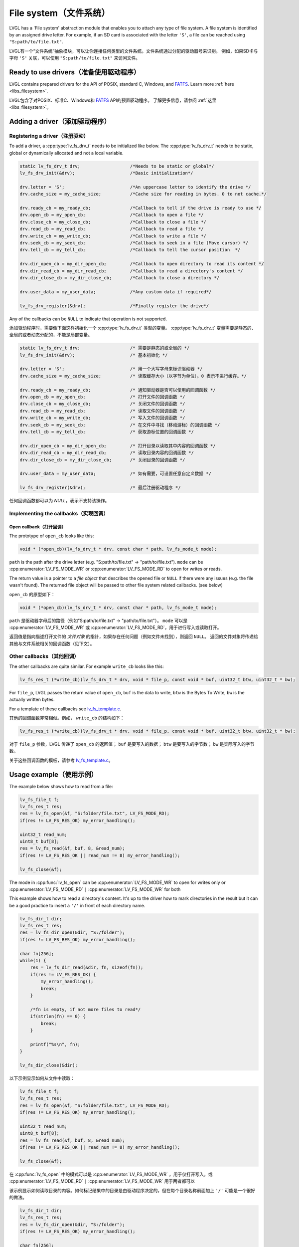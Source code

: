 .. _overview_file_system:

=======================
File system（文件系统）
=======================

.. raw:: html

   <details>
     <summary>显示原文</summary>

LVGL has a 'File system' abstraction module that enables you to attach
any type of file system. A file system is identified by an assigned
drive letter. For example, if an SD card is associated with the letter
``'S'``, a file can be reached using ``"S:path/to/file.txt"``.

.. raw:: html

   </details>
   <br>


LVGL有一个“文件系统”抽象模块，可以让你连接任何类型的文件系统。文件系统通过分配的驱动器号来识别。
例如，如果SD卡与字母 ``'S'`` 关联，可以使用 ``"S:path/to/file.txt"`` 来访问文件。


Ready to use drivers（准备使用驱动程序）
***************************************

.. raw:: html

   <details>
     <summary>显示原文</summary>

LVGL contains prepared drivers for the API of POSIX, standard C,
Windows, and `FATFS <http://elm-chan.org/fsw/ff/00index_e.html>`__.
Learn more :ref:`here <libs_filesystem>`.

.. raw:: html

   </details>
   <br>


LVGL包含了对POSIX、标准C、Windows和 `FATFS <http://elm-chan.org/fsw/ff/00index_e.html>`__ API的预置驱动程序。
了解更多信息，请参阅 :ref:`这里 <libs_filesystem>`。


Adding a driver（添加驱动程序）
******************************

Registering a driver（注册驱动）
--------------------------------

.. raw:: html

   <details>
     <summary>显示原文</summary>

To add a driver, a :cpp:type:`lv_fs_drv_t` needs to be initialized like below.
The :cpp:type:`lv_fs_drv_t` needs to be static, global or dynamically allocated
and not a local variable.

.. code:: c

   static lv_fs_drv_t drv;                   /*Needs to be static or global*/
   lv_fs_drv_init(&drv);                     /*Basic initialization*/

   drv.letter = 'S';                         /*An uppercase letter to identify the drive */
   drv.cache_size = my_cache_size;           /*Cache size for reading in bytes. 0 to not cache.*/

   drv.ready_cb = my_ready_cb;               /*Callback to tell if the drive is ready to use */
   drv.open_cb = my_open_cb;                 /*Callback to open a file */
   drv.close_cb = my_close_cb;               /*Callback to close a file */
   drv.read_cb = my_read_cb;                 /*Callback to read a file */
   drv.write_cb = my_write_cb;               /*Callback to write a file */
   drv.seek_cb = my_seek_cb;                 /*Callback to seek in a file (Move cursor) */
   drv.tell_cb = my_tell_cb;                 /*Callback to tell the cursor position  */

   drv.dir_open_cb = my_dir_open_cb;         /*Callback to open directory to read its content */
   drv.dir_read_cb = my_dir_read_cb;         /*Callback to read a directory's content */
   drv.dir_close_cb = my_dir_close_cb;       /*Callback to close a directory */

   drv.user_data = my_user_data;             /*Any custom data if required*/

   lv_fs_drv_register(&drv);                 /*Finally register the drive*/

Any of the callbacks can be ``NULL`` to indicate that operation is not
supported.

.. raw:: html

   </details>
   <br>


添加驱动程序时，需要像下面这样初始化一个 :cpp:type:`lv_fs_drv_t` 类型的变量。
:cpp:type:`lv_fs_drv_t` 变量需要是静态的、全局的或者动态分配的，不能是局部变量。

.. code:: c

   static lv_fs_drv_t drv;                   /* 需要是静态的或全局的 */
   lv_fs_drv_init(&drv);                     /* 基本初始化 */

   drv.letter = 'S';                         /* 用一个大写字母来标识驱动器 */
   drv.cache_size = my_cache_size;           /* 读取缓存大小（以字节为单位）。0 表示不进行缓存。*/

   drv.ready_cb = my_ready_cb;               /* 通知驱动器是否可以使用的回调函数 */
   drv.open_cb = my_open_cb;                 /* 打开文件的回调函数 */
   drv.close_cb = my_close_cb;               /* 关闭文件的回调函数 */
   drv.read_cb = my_read_cb;                 /* 读取文件的回调函数 */
   drv.write_cb = my_write_cb;               /* 写入文件的回调函数 */
   drv.seek_cb = my_seek_cb;                 /* 在文件中寻找（移动游标）的回调函数 */
   drv.tell_cb = my_tell_cb;                 /* 获取游标位置的回调函数 */

   drv.dir_open_cb = my_dir_open_cb;         /* 打开目录以读取其中内容的回调函数 */
   drv.dir_read_cb = my_dir_read_cb;         /* 读取目录内容的回调函数 */
   drv.dir_close_cb = my_dir_close_cb;       /* 关闭目录的回调函数 */

   drv.user_data = my_user_data;             /* 如有需要，可设置任意自定义数据 */

   lv_fs_drv_register(&drv);                 /* 最后注册驱动程序 */

任何回调函数都可以为 `NULL`，表示不支持该操作。


Implementing the callbacks（实现回调）
--------------------------------------

Open callback（打开回调）
^^^^^^^^^^^^^^^^^^^^^^^^^

.. raw:: html

   <details>
     <summary>显示原文</summary>

The prototype of ``open_cb`` looks like this:

.. code:: c

   void * (*open_cb)(lv_fs_drv_t * drv, const char * path, lv_fs_mode_t mode);

``path`` is the path after the drive letter (e.g. "S:path/to/file.txt" -> "path/to/file.txt").
``mode`` can be :cpp:enumerator:`LV_FS_MODE_WR` or :cpp:enumerator:`LV_FS_MODE_RD` to open for writes or reads.

The return value is a pointer to a *file object* that describes the
opened file or ``NULL`` if there were any issues (e.g. the file wasn't
found). The returned file object will be passed to other file system
related callbacks. (see below)

.. raw:: html

   </details>
   <br>


``open_cb`` 的原型如下：

.. code:: c

   void * (*open_cb)(lv_fs_drv_t * drv, const char * path, lv_fs_mode_t mode);

``path`` 是驱动器字母后的路径（例如"S:path/to/file.txt" -> "path/to/file.txt"）。
``mode`` 可以是 :cpp:enumerator:`LV_FS_MODE_WR` 或 :cpp:enumerator:`LV_FS_MODE_RD`，用于进行写入或读取打开。

返回值是指向描述打开文件的 *文件对象* 的指针，如果存在任何问题（例如文件未找到），则返回 ``NULL``。
返回的文件对象将传递给其他与文件系统相关的回调函数（见下文）。


Other callbacks（其他回调）
---------------------------

.. raw:: html

   <details>
     <summary>显示原文</summary>

The other callbacks are quite similar. For example ``write_cb`` looks
like this:

.. code:: c

   lv_fs_res_t (*write_cb)(lv_fs_drv_t * drv, void * file_p, const void * buf, uint32_t btw, uint32_t * bw);

For ``file_p``, LVGL passes the return value of ``open_cb``, ``buf`` is
the data to write, ``btw`` is the Bytes To Write, ``bw`` is the actually
written bytes.

For a template of these callbacks see
`lv_fs_template.c <https://github.com/lvgl/lvgl/blob/master/examples/porting/lv_port_fs_template.c>`__.

.. raw:: html

   </details>
   <br>


其他的回调函数非常相似。例如， ``write_cb`` 的结构如下：

.. code:: c

   lv_fs_res_t (*write_cb)(lv_fs_drv_t * drv, void * file_p, const void * buf, uint32_t btw, uint32_t * bw);

对于 ``file_p`` 参数，LVGL 传递了 ``open_cb`` 的返回值； ``buf`` 是要写入的数据； ``btw`` 是要写入的字节数； ``bw`` 是实际写入的字节数。

关于这些回调函数的模板，请参考 `lv_fs_template.c <https://github.com/lvgl/lvgl/blob/master/examples/porting/lv_port_fs_template.c>`__。


Usage example（使用示例）
*************************

.. raw:: html

   <details>
     <summary>显示原文</summary>

The example below shows how to read from a file:

.. code:: c

   lv_fs_file_t f;
   lv_fs_res_t res;
   res = lv_fs_open(&f, "S:folder/file.txt", LV_FS_MODE_RD);
   if(res != LV_FS_RES_OK) my_error_handling();

   uint32_t read_num;
   uint8_t buf[8];
   res = lv_fs_read(&f, buf, 8, &read_num);
   if(res != LV_FS_RES_OK || read_num != 8) my_error_handling();

   lv_fs_close(&f);

The mode in :cpp:func:`lv_fs_open` can be :cpp:enumerator:`LV_FS_MODE_WR` to open for writes
only or :cpp:enumerator:`LV_FS_MODE_RD` ``|`` :cpp:enumerator:`LV_FS_MODE_WR` for both

This example shows how to read a directory's content. It's up to the
driver how to mark directories in the result but it can be a good
practice to insert a ``'/'`` in front of each directory name.

.. code:: c

   lv_fs_dir_t dir;
   lv_fs_res_t res;
   res = lv_fs_dir_open(&dir, "S:/folder");
   if(res != LV_FS_RES_OK) my_error_handling();

   char fn[256];
   while(1) {
       res = lv_fs_dir_read(&dir, fn, sizeof(fn));
       if(res != LV_FS_RES_OK) {
           my_error_handling();
           break;
       }

       /*fn is empty, if not more files to read*/
       if(strlen(fn) == 0) {
           break;
       }

       printf("%s\n", fn);
   }

   lv_fs_dir_close(&dir);

.. raw:: html

   </details>
   <br>


以下示例显示如何从文件中读取：

.. code:: c

   lv_fs_file_t f;
   lv_fs_res_t res;
   res = lv_fs_open(&f, "S:folder/file.txt", LV_FS_MODE_RD);
   if(res != LV_FS_RES_OK) my_error_handling();

   uint32_t read_num;
   uint8_t buf[8];
   res = lv_fs_read(&f, buf, 8, &read_num);
   if(res != LV_FS_RES_OK || read_num != 8) my_error_handling();

   lv_fs_close(&f);

在 :cpp:func:`lv_fs_open` 中的模式可以是 :cpp:enumerator:`LV_FS_MODE_WR` ，用于仅打开写入，或 :cpp:enumerator:`LV_FS_MODE_RD` ``|`` :cpp:enumerator:`LV_FS_MODE_WR` 用于两者都可以

该示例显示如何读取目录的内容。如何标记结果中的目录是由驱动程序决定的，但在每个目录名称前面加上 ``'/'`` 可能是一个很好的做法。

.. code:: c

   lv_fs_dir_t dir;
   lv_fs_res_t res;
   res = lv_fs_dir_open(&dir, "S:/folder");
   if(res != LV_FS_RES_OK) my_error_handling();

   char fn[256];
   while(1) {
       res = lv_fs_dir_read(&dir, fn, sizeof(fn));
       if(res != LV_FS_RES_OK) {
           my_error_handling();
           break;
       }

       /*fn为空，如果没有更多文件可读取*/
       if(strlen(fn) == 0) {
           break;
       }

       printf("%s\n", fn);
   }

   lv_fs_dir_close(&dir);


Use drives for images（使用图像驱动程序）
****************************************

.. raw:: html

   <details>
     <summary>显示原文</summary>

:ref:`Image <lv_image>` objects can be opened from files too (besides
variables stored in the compiled program).

To use files in image widgets the following callbacks are required:

- open
- close
- read
- seek
- tell

.. raw:: html

   </details>
   <br>


:ref:`Image <lv_image>` 对象也可以从文件中打开（除了编译程序中存储的变量）。

要在图像小部件中使用文件，需要以下回调函数：

- 打开
- 关闭
- 读取
- 定位
- 告诉


.. _overview_file_system_api:

API
***
